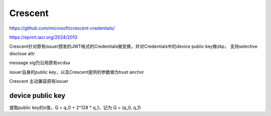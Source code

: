 Crescent
===========

https://github.com/microsoft/crescent-credentials/

https://eprint.iacr.org/2024/2013

Crescent针对原有issuer颁发的JWT格式的Credentials做变换，并对Credentials中的device public key做zkp， 支持selective disclose attr

message sig仍沿用原有ecdsa

issuer自身的public key，以及Crescent提供的参数做为trust anchor

Crescent 主动兼容原有issuer

device public key
-------------------

提取public key的x值，Q = q_0 + 2^128 * q_1，记为 Q = (q_0, q_1)


